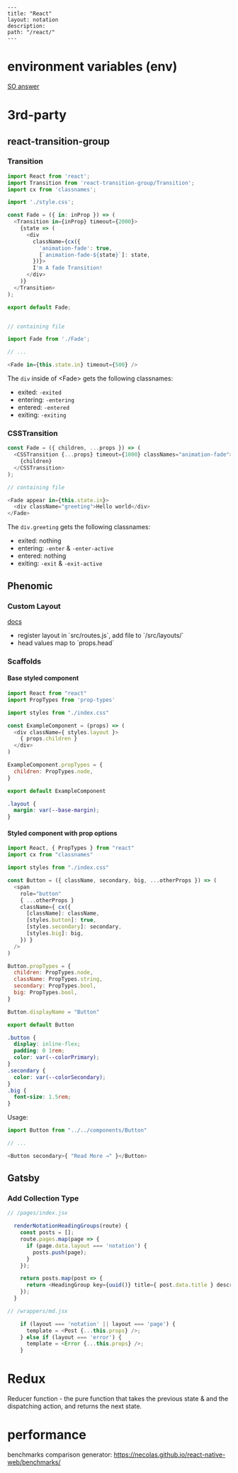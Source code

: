 #+OPTIONS: toc:nil -:nil H:6 ^:nil
#+EXCLUDE_TAGS: noexport
#+BEGIN_EXAMPLE
---
title: "React"
layout: notation
description:
path: "/react/"
---
#+END_EXAMPLE

* environment variables (env)

[[https://stackoverflow.com/a/46367006/1052412][SO answer]]

* 3rd-party
** react-transition-group

*** Transition
#+BEGIN_SRC js
import React from 'react';
import Transition from 'react-transition-group/Transition';
import cx from 'classnames';

import './style.css';

const Fade = ({ in: inProp }) => (
  <Transition in={inProp} timeout={2000}>
    {state => (
      <div
        className={cx({
          'animation-fade': true,
          [`animation-fade-${state}`]: state,
        })}>
        I'm A fade Transition!
      </div>
    )}
  </Transition>
);

export default Fade;


// containing file

import Fade from './Fade';

// ...

<Fade in={this.state.in} timeout={500} />

#+END_SRC

The ~div~ inside of <Fade> gets the following classnames:

- exited: ~-exited~
- entering: ~-entering~
- entered: ~-entered~
- exiting: ~-exiting~


*** CSSTransition

#+BEGIN_SRC js
const Fade = ({ children, ...props }) => (
  <CSSTransition {...props} timeout={1000} classNames="animation-fade">
    {children}
  </CSSTransition>
);

// containing file

<Fade appear in={this.state.in}>
  <div className="greeting">Hello world</div>
</Fade>
#+END_SRC

The ~div.greeting~ gets the following classnames:

- exited: nothing
- entering: ~-enter~ & ~-enter-active~
- entered: nothing
- exiting: ~-exit~ & ~-exit-active~

** Phenomic
*** Custom Layout

[[https://phenomic.io/docs/getting-started/#the-body][docs]]

- register layout in `src/routes.js`, add file to `/src/layouts/`
- head values map to `props.head`

*** Scaffolds
**** Base styled component

#+BEGIN_SRC js
import React from "react"
import PropTypes from 'prop-types'

import styles from "./index.css"

const ExampleComponent = (props) => (
  <div className={ styles.layout }>
    { props.children }
  </div>
)

ExampleComponent.propTypes = {
  children: PropTypes.node,
}

export default ExampleComponent
#+END_SRC

#+BEGIN_SRC css
.layout {
  margin: var(--base-margin);
}
#+END_SRC

**** Styled component with prop options

#+BEGIN_SRC js
import React, { PropTypes } from "react"
import cx from "classnames"

import styles from "./index.css"

const Button = ({ className, secondary, big, ...otherProps }) => (
  <span
    role="button"
    { ...otherProps }
    className={ cx({
      [className]: className,
      [styles.button]: true,
      [styles.secondary]: secondary,
      [styles.big]: big,
    }) }
  />
)

Button.propTypes = {
  children: PropTypes.node,
  className: PropTypes.string,
  secondary: PropTypes.bool,
  big: PropTypes.bool,
}

Button.displayName = "Button"

export default Button
#+END_SRC

#+BEGIN_SRC css
.button {
  display: inline-flex;
  padding: 0 1rem;
  color: var(--colorPrimary);
}
.secondary {
  color: var(--colorSecondary);
}
.big {
  font-size: 1.5rem;
}
#+END_SRC

Usage:

#+BEGIN_SRC js
import Button from "../../components/Button"

// ...

<Button secondary>{ "Read More →" }</Button>
#+END_SRC

** Gatsby
*** Add Collection Type

#+BEGIN_SRC js :cmd "org-babel-node"
// /pages/index.jsx

  renderNotationHeadingGroups(route) {
    const posts = [];
    route.pages.map(page => {
      if (page.data.layout === 'notation') {
        posts.push(page);
      }
    });

    return posts.map(post => {
      return <HeadingGroup key={uuid()} title={ post.data.title } description={ post.data.description } path={ post.data.path } />
    });
  }
#+END_SRC

#+BEGIN_SRC js :cmd "org-babel-node"
// /wrappers/md.jsx

    if (layout === 'notation' || layout === 'page') {
      template = <Post {...this.props} />;
    } else if (layout === 'error') {
      template = <Error {...this.props} />;
    }
#+END_SRC

* Redux

Reducer function - the pure function that takes the previous state & and the dispatching action, and returns the next state.

* performance

benchmarks comparison generator: https://necolas.github.io/react-native-web/benchmarks/
